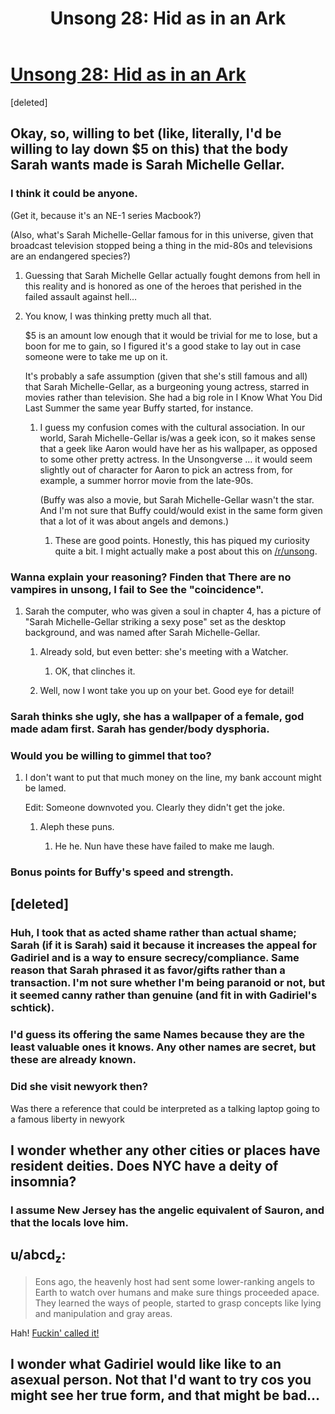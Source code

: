 #+TITLE: Unsong 28: Hid as in an Ark

* [[http://unsongbook.com/chapter-28-hid-as-in-an-ark/][Unsong 28: Hid as in an Ark]]
:PROPERTIES:
:Score: 45
:DateUnix: 1468173762.0
:DateShort: 2016-Jul-10
:END:
[deleted]


** Okay, so, willing to bet (like, literally, I'd be willing to lay down $5 on this) that the body Sarah wants made is Sarah Michelle Gellar.
:PROPERTIES:
:Author: B_E_H_E_M_O_T_H
:Score: 12
:DateUnix: 1468175741.0
:DateShort: 2016-Jul-10
:END:

*** I think it could be anyone.

(Get it, because it's an NE-1 series Macbook?)

(Also, what's Sarah Michelle-Gellar famous for in this universe, given that broadcast television stopped being a thing in the mid-80s and televisions are an endangered species?)
:PROPERTIES:
:Author: alexanderwales
:Score: 10
:DateUnix: 1468182492.0
:DateShort: 2016-Jul-11
:END:

**** Guessing that Sarah Michelle Gellar actually fought demons from hell in this reality and is honored as one of the heroes that perished in the failed assault against hell...
:PROPERTIES:
:Author: ArisKatsaris
:Score: 7
:DateUnix: 1468248006.0
:DateShort: 2016-Jul-11
:END:


**** You know, I was thinking pretty much all that.

$5 is an amount low enough that it would be trivial for me to lose, but a boon for me to gain, so I figured it's a good stake to lay out in case someone were to take me up on it.

It's probably a safe assumption (given that she's still famous and all) that Sarah Michelle-Gellar, as a burgeoning young actress, starred in movies rather than television. She had a big role in I Know What You Did Last Summer the same year Buffy started, for instance.
:PROPERTIES:
:Author: B_E_H_E_M_O_T_H
:Score: 3
:DateUnix: 1468183119.0
:DateShort: 2016-Jul-11
:END:

***** I guess my confusion comes with the cultural association. In our world, Sarah Michelle-Gellar is/was a geek icon, so it makes sense that a geek like Aaron would have her as his wallpaper, as opposed to some other pretty actress. In the Unsongverse ... it would seem slightly out of character for Aaron to pick an actress from, for example, a summer horror movie from the late-90s.

(Buffy was also a movie, but Sarah Michelle-Gellar wasn't the star. And I'm not sure that Buffy could/would exist in the same form given that a lot of it was about angels and demons.)
:PROPERTIES:
:Author: alexanderwales
:Score: 7
:DateUnix: 1468183878.0
:DateShort: 2016-Jul-11
:END:

****** These are good points. Honestly, this has piqued my curiosity quite a bit. I might actually make a post about this on [[/r/unsong]].
:PROPERTIES:
:Author: B_E_H_E_M_O_T_H
:Score: 3
:DateUnix: 1468184157.0
:DateShort: 2016-Jul-11
:END:


*** Wanna explain your reasoning? Finden that There are no vampires in unsong, I fail to See the "coincidence".
:PROPERTIES:
:Author: SvalbardCaretaker
:Score: 3
:DateUnix: 1468180711.0
:DateShort: 2016-Jul-11
:END:

**** Sarah the computer, who was given a soul in chapter 4, has a picture of "Sarah Michelle-Gellar striking a sexy pose" set as the desktop background, and was named after Sarah Michelle-Gellar.
:PROPERTIES:
:Author: B_E_H_E_M_O_T_H
:Score: 10
:DateUnix: 1468181357.0
:DateShort: 2016-Jul-11
:END:

***** Already sold, but even better: she's meeting with a Watcher.
:PROPERTIES:
:Author: ImperfectBayesian
:Score: 12
:DateUnix: 1468205525.0
:DateShort: 2016-Jul-11
:END:

****** OK, that clinches it.
:PROPERTIES:
:Author: PeridexisErrant
:Score: 5
:DateUnix: 1468207621.0
:DateShort: 2016-Jul-11
:END:


***** Well, now I wont take you up on your bet. Good eye for detail!
:PROPERTIES:
:Author: SvalbardCaretaker
:Score: 2
:DateUnix: 1468181408.0
:DateShort: 2016-Jul-11
:END:


*** Sarah thinks she ugly, she has a wallpaper of a female, god made adam first. Sarah has gender/body dysphoria.
:PROPERTIES:
:Score: 3
:DateUnix: 1468193102.0
:DateShort: 2016-Jul-11
:END:


*** Would you be willing to gimmel that too?
:PROPERTIES:
:Author: awesomeideas
:Score: 7
:DateUnix: 1468177295.0
:DateShort: 2016-Jul-10
:END:

**** I don't want to put that much money on the line, my bank account might be lamed.

Edit: Someone downvoted you. Clearly they didn't get the joke.
:PROPERTIES:
:Author: B_E_H_E_M_O_T_H
:Score: 6
:DateUnix: 1468178461.0
:DateShort: 2016-Jul-10
:END:

***** Aleph these puns.
:PROPERTIES:
:Author: Arancaytar
:Score: 3
:DateUnix: 1468183006.0
:DateShort: 2016-Jul-11
:END:

****** He he. Nun have these have failed to make me laugh.
:PROPERTIES:
:Author: B_E_H_E_M_O_T_H
:Score: 3
:DateUnix: 1468183204.0
:DateShort: 2016-Jul-11
:END:


*** Bonus points for Buffy's speed and strength.
:PROPERTIES:
:Author: aeschenkarnos
:Score: 1
:DateUnix: 1468191265.0
:DateShort: 2016-Jul-11
:END:


** [deleted]
:PROPERTIES:
:Score: 4
:DateUnix: 1468185752.0
:DateShort: 2016-Jul-11
:END:

*** Huh, I took that as acted shame rather than actual shame; Sarah (if it is Sarah) said it because it increases the appeal for Gadiriel and is a way to ensure secrecy/compliance. Same reason that Sarah phrased it as favor/gifts rather than a transaction. I'm not sure whether I'm being paranoid or not, but it seemed canny rather than genuine (and fit in with Gadiriel's schtick).
:PROPERTIES:
:Author: alexanderwales
:Score: 12
:DateUnix: 1468186058.0
:DateShort: 2016-Jul-11
:END:


*** I'd guess its offering the same Names because they are the least valuable ones it knows. Any other names are secret, but these are already known.
:PROPERTIES:
:Author: Igigigif
:Score: 4
:DateUnix: 1468188825.0
:DateShort: 2016-Jul-11
:END:


*** Did she visit newyork then?

Was there a reference that could be interpreted as a talking laptop going to a famous liberty in newyork
:PROPERTIES:
:Score: 1
:DateUnix: 1468193732.0
:DateShort: 2016-Jul-11
:END:


** I wonder whether any other cities or places have resident deities. Does NYC have a deity of insomnia?
:PROPERTIES:
:Author: ZeroNihilist
:Score: 4
:DateUnix: 1468176913.0
:DateShort: 2016-Jul-10
:END:

*** I assume New Jersey has the angelic equivalent of Sauron, and that the locals love him.
:PROPERTIES:
:Author: Iconochasm
:Score: 3
:DateUnix: 1468184606.0
:DateShort: 2016-Jul-11
:END:


** u/abcd_z:
#+begin_quote
  Eons ago, the heavenly host had sent some lower-ranking angels to Earth to watch over humans and make sure things proceeded apace. They learned the ways of people, started to grasp concepts like lying and manipulation and gray areas.
#+end_quote

Hah! [[https://www.reddit.com/r/rational/comments/4jgyxp/unsong_chapter_20_when_the_stars_threw_down_their/d378srl?context=1][Fuckin' called it!]]
:PROPERTIES:
:Author: abcd_z
:Score: 2
:DateUnix: 1468312587.0
:DateShort: 2016-Jul-12
:END:


** I wonder what Gadiriel would like like to an asexual person. Not that I'd want to try cos you might see her true form, and that might be bad...
:PROPERTIES:
:Author: MonstrousBird
:Score: 1
:DateUnix: 1468275008.0
:DateShort: 2016-Jul-12
:END:
